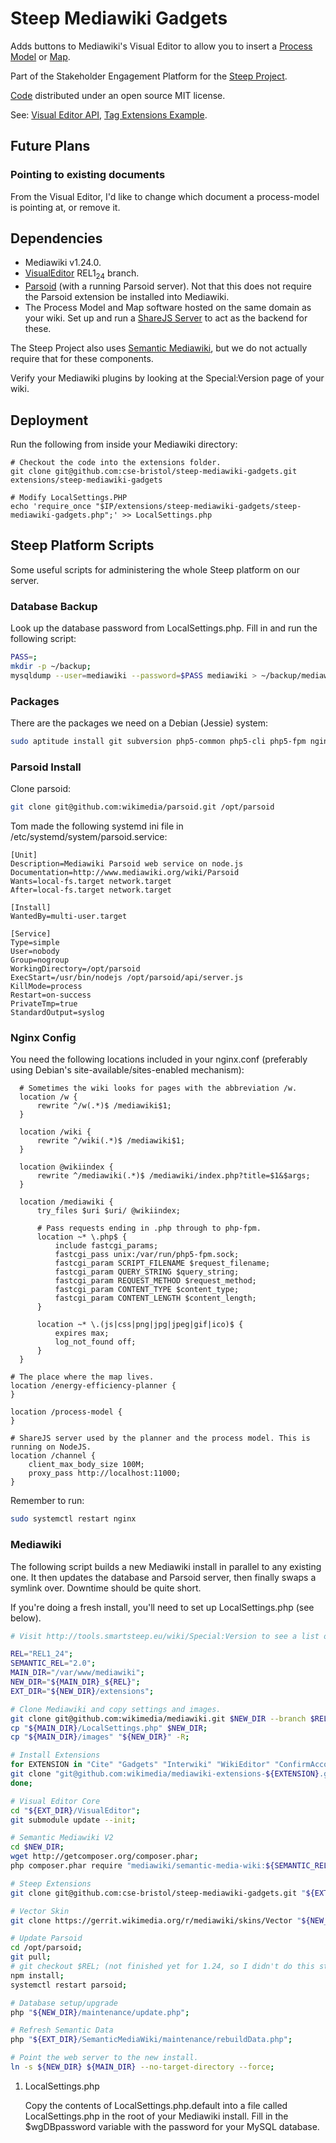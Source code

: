 * Steep Mediawiki Gadgets
Adds buttons to Mediawiki's Visual Editor to allow you to insert a [[https://github.com/cse-bristol/process-model][Process Model]] or [[https://github.com/cse-bristol/energy-efficiency-planner][Map]].

Part of the Stakeholder Engagement Platform for the [[http://www.smartsteep.eu/][Steep Project]].

[[https://github.com/cse-bristol/share-server][Code]] distributed under an open source MIT license.

See: [[https://doc.wikimedia.org/VisualEditor/master/][Visual Editor API]], [[http://www.mediawiki.org/wiki/Manual:Tag_extensions/Example][Tag Extensions Example]].

** Future Plans
*** Pointing to existing documents
From the Visual Editor, I'd like to change which document a process-model is pointing at, or remove it.

** Dependencies
 * Mediawiki v1.24.0.
 * [[http://www.mediawiki.org/wiki/Extension:VisualEditor][VisualEditor]] REL1_24 branch.
 * [[https://github.com/wikimedia/parsoid][Parsoid]] (with a running Parsoid server). Not that this does not require the Parsoid extension be installed into Mediawiki.
 * The Process Model and Map software hosted on the same domain as your wiki. Set up and run a [[https://github.com/cse-bristol/share-server][ShareJS Server]] to act as the backend for these.

The Steep Project also uses [[https://semantic-mediawiki.org/][Semantic Mediawiki]], but we do not actually require that for these components.

Verify your Mediawiki plugins by looking at the Special:Version page of your wiki.

** Deployment
Run the following from inside your Mediawiki directory:
#+BEGIN_SRC
# Checkout the code into the extensions folder.
git clone git@github.com:cse-bristol/steep-mediawiki-gadgets.git extensions/steep-mediawiki-gadgets

# Modify LocalSettings.PHP
echo 'require_once "$IP/extensions/steep-mediawiki-gadgets/steep-mediawiki-gadgets.php";' >> LocalSettings.php
#+END_SRC

** Steep Platform Scripts
Some useful scripts for administering the whole Steep platform on our server.

*** Database Backup
Look up the database password from LocalSettings.php. Fill in and run the following script:

#+BEGIN_SRC sh
PASS=;
mkdir -p ~/backup;
mysqldump --user=mediawiki --password=$PASS mediawiki > ~/backup/mediawiki.sql;
#+END_SRC

*** Packages
There are the packages we need on a Debian (Jessie) system:
#+BEGIN_SRC sh
sudo aptitude install git subversion php5-common php5-cli php5-fpm nginx mysql-server mysql-client mongodb-server mongodb-clients
#+END_SRC

*** Parsoid Install
Clone parsoid:
#+BEGIN_SRC sh
git clone git@github.com:wikimedia/parsoid.git /opt/parsoid
#+END_SRC

Tom made the following systemd ini file in /etc/systemd/system/parsoid.service: 
#+BEGIN_SRC
[Unit]
Description=Mediawiki Parsoid web service on node.js
Documentation=http://www.mediawiki.org/wiki/Parsoid
Wants=local-fs.target network.target
After=local-fs.target network.target
 
[Install]
WantedBy=multi-user.target
 
[Service]
Type=simple
User=nobody
Group=nogroup
WorkingDirectory=/opt/parsoid
ExecStart=/usr/bin/nodejs /opt/parsoid/api/server.js
KillMode=process
Restart=on-success
PrivateTmp=true
StandardOutput=syslog
#+END_SRC

*** Nginx Config
You need the following locations included in your nginx.conf (preferably using Debian's site-available/sites-enabled mechanism):

#+BEGIN_SRC nginx
      # Sometimes the wiki looks for pages with the abbreviation /w.
      location /w {
          rewrite ^/w(.*)$ /mediawiki$1;
      }
      
      location /wiki {
          rewrite ^/wiki(.*)$ /mediawiki$1;
      }

      location @wikiindex {
          rewrite ^/mediawiki(.*)$ /mediawiki/index.php?title=$1&$args;
      }

      location /mediawiki {
          try_files $uri $uri/ @wikiindex;

          # Pass requests ending in .php through to php-fpm.
          location ~* \.php$ {
              include fastcgi_params;
              fastcgi_pass unix:/var/run/php5-fpm.sock;
              fastcgi_param SCRIPT_FILENAME $request_filename;
              fastcgi_param QUERY_STRING $query_string;
              fastcgi_param REQUEST_METHOD $request_method;
              fastcgi_param CONTENT_TYPE $content_type;
              fastcgi_param CONTENT_LENGTH $content_length;
          }

          location ~* \.(js|css|png|jpg|jpeg|gif|ico)$ {
              expires max;
              log_not_found off;
          }
      }

    # The place where the map lives.
    location /energy-efficiency-planner {
    }

    location /process-model {
    }

    # ShareJS server used by the planner and the process model. This is running on NodeJS.
    location /channel {
       	client_max_body_size 100M;
        proxy_pass http://localhost:11000;
    }
#+END_SRC

Remember to run:
#+BEGIN_SRC sh
sudo systemctl restart nginx
#+END_SRC

*** Mediawiki
The following script builds a new Mediawiki install in parallel to any existing one. It then updates the database and Parsoid server, then finally swaps a symlink over. Downtime should be quite short.

If you're doing a fresh install, you'll need to set up LocalSettings.php (see below).

#+BEGIN_SRC sh
# Visit http://tools.smartsteep.eu/wiki/Special:Version to see a list of currently installed extensions. Look at LocalSettings.php to see what directories we expect them in.

REL="REL1_24";
SEMANTIC_REL="2.0";
MAIN_DIR="/var/www/mediawiki";
NEW_DIR="${MAIN_DIR}_${REL}";
EXT_DIR="${NEW_DIR}/extensions";

# Clone Mediawiki and copy settings and images.
git clone git@github.com:wikimedia/mediawiki.git $NEW_DIR --branch $REL;
cp "${MAIN_DIR}/LocalSettings.php" $NEW_DIR;
cp "${MAIN_DIR}/images" "${NEW_DIR}" -R;

# Install Extensions
for EXTENSION in "Cite" "Gadgets" "Interwiki" "WikiEditor" "ConfirmAccount" "VisualEditor" "LiquidThreads" "GraphViz" "MwEmbedSuport" "TimedMediaHandler" "HeaderTabs" "SemanticForms" "SemanticFormsInputs" "SemanticDrilldown"; do
git clone "git@github.com:wikimedia/mediawiki-extensions-${EXTENSION}.git" "${EXT_DIR}/${EXTENSION}" --branch $REL;
done;

# Visual Editor Core
cd "${EXT_DIR}/VisualEditor";
git submodule update --init;

# Semantic Mediawiki V2
cd $NEW_DIR;
wget http://getcomposer.org/composer.phar;
php composer.phar require "mediawiki/semantic-media-wiki:${SEMANTIC_REL}";

# Steep Extensions
git clone git@github.com:cse-bristol/steep-mediawiki-gadgets.git "${EXT_DIR}/steep-mediawiki-gadgets";

# Vector Skin
git clone https://gerrit.wikimedia.org/r/mediawiki/skins/Vector "${NEW_DIR}/skins/Vector" --branch $REL;

# Update Parsoid
cd /opt/parsoid;
git pull;
# git checkout $REL; (not finished yet for 1.24, so I didn't do this step).
npm install;
systemctl restart parsoid;

# Database setup/upgrade
php "${NEW_DIR}/maintenance/update.php";

# Refresh Semantic Data
php "${EXT_DIR}/SemanticMediaWiki/maintenance/rebuildData.php";

# Point the web server to the new install.
ln -s ${NEW_DIR} ${MAIN_DIR} --no-target-directory --force;
#+END_SRC

**** LocalSettings.php
Copy the contents of LocalSettings.php.default into a file called LocalSettings.php in the root of your Mediawiki install. Fill in the $wgDBpassword variable with the password for your MySQL database.
